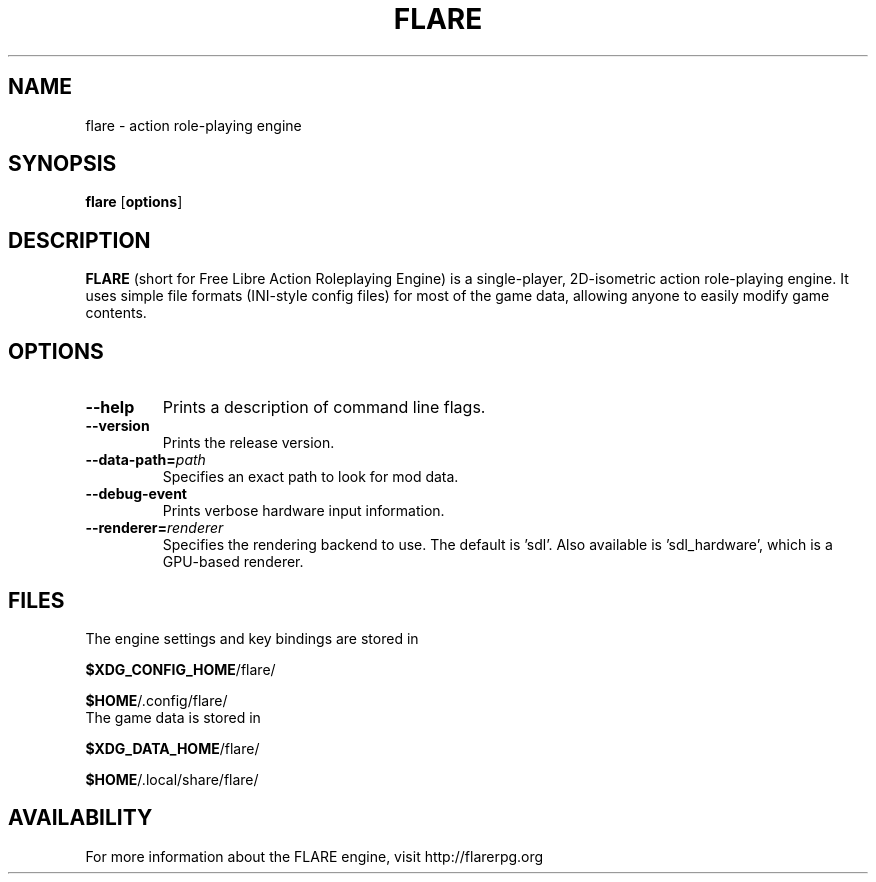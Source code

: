 .\" -*- nroff -*-

.TH FLARE 1 "November 2014"

.SH NAME
flare \- action role-playing engine

.SH SYNOPSIS
.B flare
.RB [ options ]

.SH DESCRIPTION
.B FLARE
(short for Free Libre Action Roleplaying Engine) is a single-player, 2D-isometric
action role-playing engine. It uses simple file formats (INI-style config files)
for most of the game data, allowing anyone to easily modify game contents.

.SH OPTIONS
.IP "\fB\-\-help\fP"
Prints a description of command line flags.
.IP "\fB\-\-version\fP"
Prints the release version.
.IP "\fB\-\-data-path=\fIpath\fP"
Specifies an exact path to look for mod data.
.IP "\fB\-\-debug-event\fP"
Prints verbose hardware input information.
.IP "\fB\-\-renderer=\fIrenderer\fP"
Specifies the rendering backend to use. The default is 'sdl'. Also available is 'sdl_hardware', which is a GPU-based renderer.


.SH FILES
.TP
The engine settings and key bindings are stored in
.LP
\fB$XDG_CONFIG_HOME\fR/flare/
.LP
\fB$HOME\fR/.config/flare/

.TP
The game data is stored in
.LP
\fB$XDG_DATA_HOME\fR/flare/
.LP
\fB$HOME\fR/.local/share/flare/

.SH AVAILABILITY
For more information about the FLARE engine, visit http://flarerpg.org
